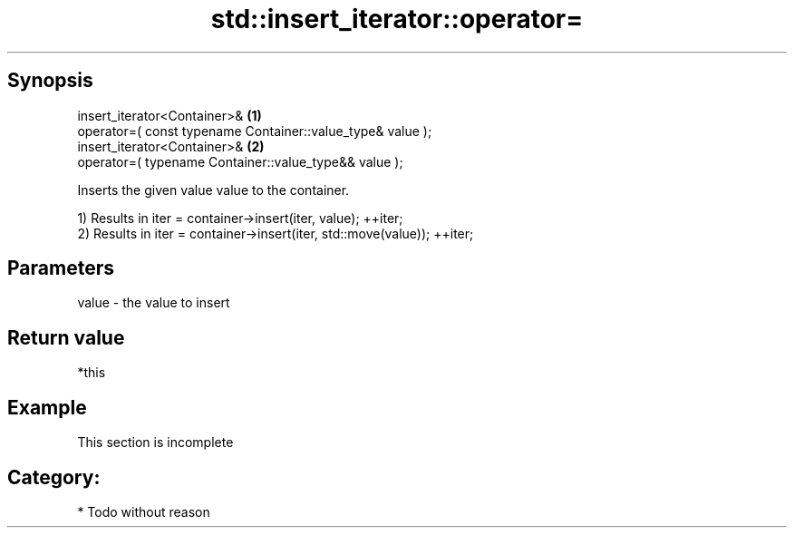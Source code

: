 .TH std::insert_iterator::operator= 3 "Apr 19 2014" "1.0.0" "C++ Standard Libary"
.SH Synopsis
   insert_iterator<Container>&                               \fB(1)\fP
   operator=( const typename Container::value_type& value );
   insert_iterator<Container>&                               \fB(2)\fP
   operator=( typename Container::value_type&& value );

   Inserts the given value value to the container.

   1) Results in iter = container->insert(iter, value); ++iter;
   2) Results in iter = container->insert(iter, std::move(value)); ++iter;

.SH Parameters

   value - the value to insert

.SH Return value

   *this

.SH Example

    This section is incomplete

.SH Category:

     * Todo without reason
